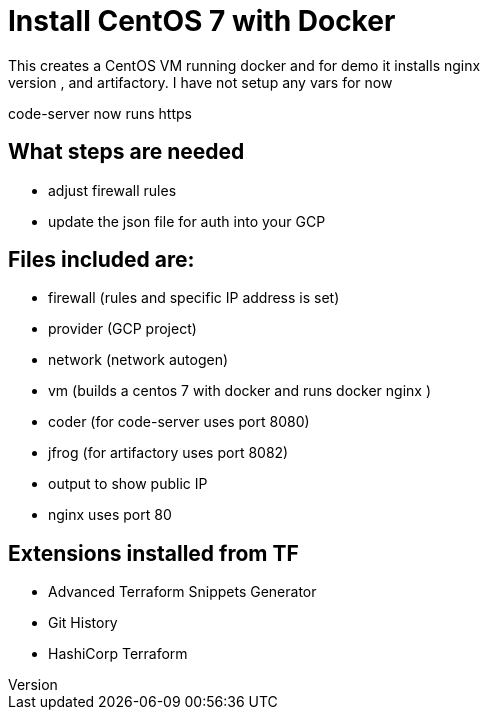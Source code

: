 = Install CentOS 7 with Docker
This creates a CentOS VM running docker and for demo it installs nginx
It will also install code-server, and artifactory. I have not setup any vars for now
code-server now runs https

== What steps are needed
* adjust firewall rules
* update the json file for auth into your GCP


== Files included are:
** firewall (rules and specific IP address is set)
** provider (GCP project)
** network (network autogen)
** vm (builds a centos 7 with docker and runs docker nginx )
** coder (for code-server uses port 8080)
** jfrog (for artifactory uses port 8082)
** output to show public IP
** nginx uses port 80

== Extensions installed from TF
** Advanced Terraform Snippets Generator
** Git History
** HashiCorp Terraform 
